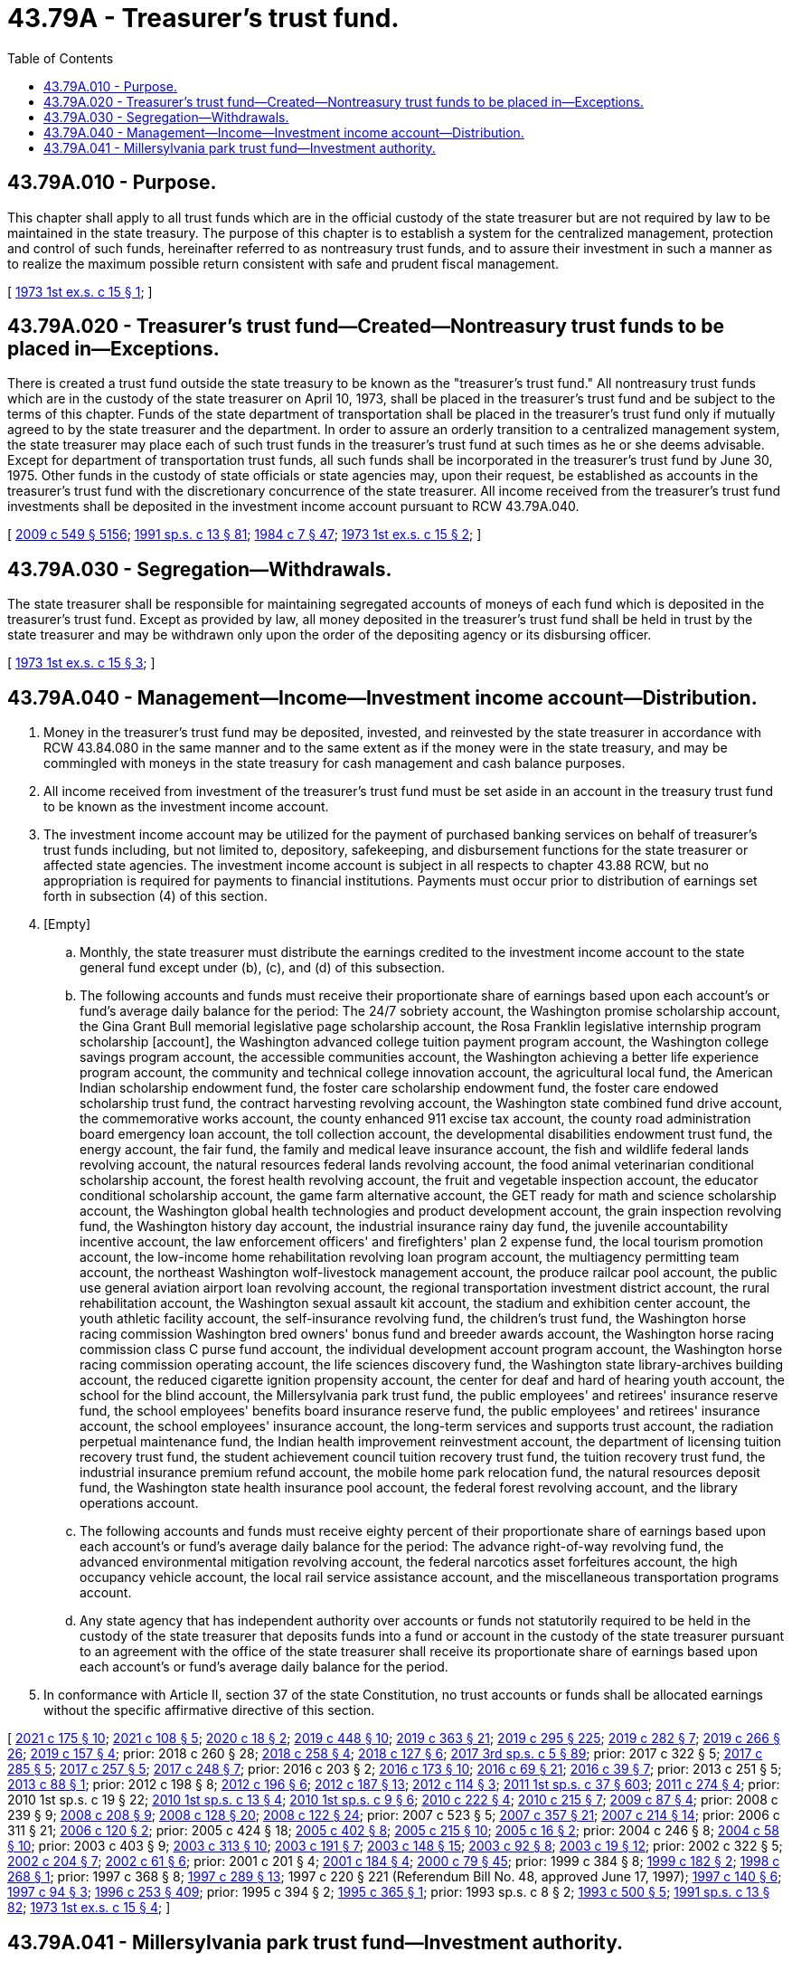 = 43.79A - Treasurer's trust fund.
:toc:

== 43.79A.010 - Purpose.
This chapter shall apply to all trust funds which are in the official custody of the state treasurer but are not required by law to be maintained in the state treasury. The purpose of this chapter is to establish a system for the centralized management, protection and control of such funds, hereinafter referred to as nontreasury trust funds, and to assure their investment in such a manner as to realize the maximum possible return consistent with safe and prudent fiscal management.

[ http://leg.wa.gov/CodeReviser/documents/sessionlaw/1973ex1c15.pdf?cite=1973%201st%20ex.s.%20c%2015%20§%201[1973 1st ex.s. c 15 § 1]; ]

== 43.79A.020 - Treasurer's trust fund—Created—Nontreasury trust funds to be placed in—Exceptions.
There is created a trust fund outside the state treasury to be known as the "treasurer's trust fund." All nontreasury trust funds which are in the custody of the state treasurer on April 10, 1973, shall be placed in the treasurer's trust fund and be subject to the terms of this chapter. Funds of the state department of transportation shall be placed in the treasurer's trust fund only if mutually agreed to by the state treasurer and the department. In order to assure an orderly transition to a centralized management system, the state treasurer may place each of such trust funds in the treasurer's trust fund at such times as he or she deems advisable. Except for department of transportation trust funds, all such funds shall be incorporated in the treasurer's trust fund by June 30, 1975. Other funds in the custody of state officials or state agencies may, upon their request, be established as accounts in the treasurer's trust fund with the discretionary concurrence of the state treasurer. All income received from the treasurer's trust fund investments shall be deposited in the investment income account pursuant to RCW 43.79A.040.

[ http://lawfilesext.leg.wa.gov/biennium/2009-10/Pdf/Bills/Session%20Laws/Senate/5038.SL.pdf?cite=2009%20c%20549%20§%205156[2009 c 549 § 5156]; http://lawfilesext.leg.wa.gov/biennium/1991-92/Pdf/Bills/Session%20Laws/House/1058-S.SL.pdf?cite=1991%20sp.s.%20c%2013%20§%2081[1991 sp.s. c 13 § 81]; http://leg.wa.gov/CodeReviser/documents/sessionlaw/1984c7.pdf?cite=1984%20c%207%20§%2047[1984 c 7 § 47]; http://leg.wa.gov/CodeReviser/documents/sessionlaw/1973ex1c15.pdf?cite=1973%201st%20ex.s.%20c%2015%20§%202[1973 1st ex.s. c 15 § 2]; ]

== 43.79A.030 - Segregation—Withdrawals.
The state treasurer shall be responsible for maintaining segregated accounts of moneys of each fund which is deposited in the treasurer's trust fund. Except as provided by law, all money deposited in the treasurer's trust fund shall be held in trust by the state treasurer and may be withdrawn only upon the order of the depositing agency or its disbursing officer.

[ http://leg.wa.gov/CodeReviser/documents/sessionlaw/1973ex1c15.pdf?cite=1973%201st%20ex.s.%20c%2015%20§%203[1973 1st ex.s. c 15 § 3]; ]

== 43.79A.040 - Management—Income—Investment income account—Distribution.
. Money in the treasurer's trust fund may be deposited, invested, and reinvested by the state treasurer in accordance with RCW 43.84.080 in the same manner and to the same extent as if the money were in the state treasury, and may be commingled with moneys in the state treasury for cash management and cash balance purposes.

. All income received from investment of the treasurer's trust fund must be set aside in an account in the treasury trust fund to be known as the investment income account.

. The investment income account may be utilized for the payment of purchased banking services on behalf of treasurer's trust funds including, but not limited to, depository, safekeeping, and disbursement functions for the state treasurer or affected state agencies. The investment income account is subject in all respects to chapter 43.88 RCW, but no appropriation is required for payments to financial institutions. Payments must occur prior to distribution of earnings set forth in subsection (4) of this section.

. [Empty]
.. Monthly, the state treasurer must distribute the earnings credited to the investment income account to the state general fund except under (b), (c), and (d) of this subsection.

.. The following accounts and funds must receive their proportionate share of earnings based upon each account's or fund's average daily balance for the period: The 24/7 sobriety account, the Washington promise scholarship account, the Gina Grant Bull memorial legislative page scholarship account, the Rosa Franklin legislative internship program scholarship [account], the Washington advanced college tuition payment program account, the Washington college savings program account, the accessible communities account, the Washington achieving a better life experience program account, the community and technical college innovation account, the agricultural local fund, the American Indian scholarship endowment fund, the foster care scholarship endowment fund, the foster care endowed scholarship trust fund, the contract harvesting revolving account, the Washington state combined fund drive account, the commemorative works account, the county enhanced 911 excise tax account, the county road administration board emergency loan account, the toll collection account, the developmental disabilities endowment trust fund, the energy account, the fair fund, the family and medical leave insurance account, the fish and wildlife federal lands revolving account, the natural resources federal lands revolving account, the food animal veterinarian conditional scholarship account, the forest health revolving account, the fruit and vegetable inspection account, the educator conditional scholarship account, the game farm alternative account, the GET ready for math and science scholarship account, the Washington global health technologies and product development account, the grain inspection revolving fund, the Washington history day account, the industrial insurance rainy day fund, the juvenile accountability incentive account, the law enforcement officers' and firefighters' plan 2 expense fund, the local tourism promotion account, the low-income home rehabilitation revolving loan program account, the multiagency permitting team account, the northeast Washington wolf-livestock management account, the produce railcar pool account, the public use general aviation airport loan revolving account, the regional transportation investment district account, the rural rehabilitation account, the Washington sexual assault kit account, the stadium and exhibition center account, the youth athletic facility account, the self-insurance revolving fund, the children's trust fund, the Washington horse racing commission Washington bred owners' bonus fund and breeder awards account, the Washington horse racing commission class C purse fund account, the individual development account program account, the Washington horse racing commission operating account, the life sciences discovery fund, the Washington state library-archives building account, the reduced cigarette ignition propensity account, the center for deaf and hard of hearing youth account, the school for the blind account, the Millersylvania park trust fund, the public employees' and retirees' insurance reserve fund, the school employees' benefits board insurance reserve fund, the public employees' and retirees' insurance account, the school employees' insurance account, the long-term services and supports trust account, the radiation perpetual maintenance fund, the Indian health improvement reinvestment account, the department of licensing tuition recovery trust fund, the student achievement council tuition recovery trust fund, the tuition recovery trust fund, the industrial insurance premium refund account, the mobile home park relocation fund, the natural resources deposit fund, the Washington state health insurance pool account, the federal forest revolving account, and the library operations account.

.. The following accounts and funds must receive eighty percent of their proportionate share of earnings based upon each account's or fund's average daily balance for the period: The advance right-of-way revolving fund, the advanced environmental mitigation revolving account, the federal narcotics asset forfeitures account, the high occupancy vehicle account, the local rail service assistance account, and the miscellaneous transportation programs account.

.. Any state agency that has independent authority over accounts or funds not statutorily required to be held in the custody of the state treasurer that deposits funds into a fund or account in the custody of the state treasurer pursuant to an agreement with the office of the state treasurer shall receive its proportionate share of earnings based upon each account's or fund's average daily balance for the period.

. In conformance with Article II, section 37 of the state Constitution, no trust accounts or funds shall be allocated earnings without the specific affirmative directive of this section.

[ http://lawfilesext.leg.wa.gov/biennium/2021-22/Pdf/Bills/Session%20Laws/Senate/5031.SL.pdf?cite=2021%20c%20175%20§%2010[2021 c 175 § 10]; http://lawfilesext.leg.wa.gov/biennium/2021-22/Pdf/Bills/Session%20Laws/Senate/5431.SL.pdf?cite=2021%20c%20108%20§%205[2021 c 108 § 5]; http://lawfilesext.leg.wa.gov/biennium/2019-20/Pdf/Bills/Session%20Laws/House/2205-S.SL.pdf?cite=2020%20c%2018%20§%202[2020 c 18 § 2]; http://lawfilesext.leg.wa.gov/biennium/2019-20/Pdf/Bills/Session%20Laws/House/2015-S.SL.pdf?cite=2019%20c%20448%20§%2010[2019 c 448 § 10]; http://lawfilesext.leg.wa.gov/biennium/2019-20/Pdf/Bills/Session%20Laws/House/1087-S2.SL.pdf?cite=2019%20c%20363%20§%2021[2019 c 363 § 21]; http://lawfilesext.leg.wa.gov/biennium/2019-20/Pdf/Bills/Session%20Laws/House/1139-S2.SL.pdf?cite=2019%20c%20295%20§%20225[2019 c 295 § 225]; http://lawfilesext.leg.wa.gov/biennium/2019-20/Pdf/Bills/Session%20Laws/Senate/5415.SL.pdf?cite=2019%20c%20282%20§%207[2019 c 282 § 7]; http://lawfilesext.leg.wa.gov/biennium/2019-20/Pdf/Bills/Session%20Laws/House/1604.SL.pdf?cite=2019%20c%20266%20§%2026[2019 c 266 § 26]; http://lawfilesext.leg.wa.gov/biennium/2019-20/Pdf/Bills/Session%20Laws/Senate/5923.SL.pdf?cite=2019%20c%20157%20§%204[2019 c 157 § 4]; prior:  2018 c 260 § 28; http://lawfilesext.leg.wa.gov/biennium/2017-18/Pdf/Bills/Session%20Laws/Senate/6211.SL.pdf?cite=2018%20c%20258%20§%204[2018 c 258 § 4]; http://lawfilesext.leg.wa.gov/biennium/2017-18/Pdf/Bills/Session%20Laws/House/1896-S2.SL.pdf?cite=2018%20c%20127%20§%206[2018 c 127 § 6]; http://lawfilesext.leg.wa.gov/biennium/2017-18/Pdf/Bills/Session%20Laws/Senate/5975-S.SL.pdf?cite=2017%203rd%20sp.s.%20c%205%20§%2089[2017 3rd sp.s. c 5 § 89]; prior:  2017 c 322 § 5; http://lawfilesext.leg.wa.gov/biennium/2017-18/Pdf/Bills/Session%20Laws/Senate/5647.SL.pdf?cite=2017%20c%20285%20§%205[2017 c 285 § 5]; http://lawfilesext.leg.wa.gov/biennium/2017-18/Pdf/Bills/Session%20Laws/House/2126-S.SL.pdf?cite=2017%20c%20257%20§%205[2017 c 257 § 5]; http://lawfilesext.leg.wa.gov/biennium/2017-18/Pdf/Bills/Session%20Laws/House/1711-S2.SL.pdf?cite=2017%20c%20248%20§%207[2017 c 248 § 7]; prior:  2016 c 203 § 2; http://lawfilesext.leg.wa.gov/biennium/2015-16/Pdf/Bills/Session%20Laws/House/2530-S2.SL.pdf?cite=2016%20c%20173%20§%2010[2016 c 173 § 10]; http://lawfilesext.leg.wa.gov/biennium/2015-16/Pdf/Bills/Session%20Laws/Senate/6601-S2.SL.pdf?cite=2016%20c%2069%20§%2021[2016 c 69 § 21]; http://lawfilesext.leg.wa.gov/biennium/2015-16/Pdf/Bills/Session%20Laws/House/2323-S.SL.pdf?cite=2016%20c%2039%20§%207[2016 c 39 § 7]; prior:  2013 c 251 § 5; http://lawfilesext.leg.wa.gov/biennium/2013-14/Pdf/Bills/Session%20Laws/House/1006.SL.pdf?cite=2013%20c%2088%20§%201[2013 c 88 § 1]; prior:  2012 c 198 § 8; http://lawfilesext.leg.wa.gov/biennium/2011-12/Pdf/Bills/Session%20Laws/Senate/6359-S.SL.pdf?cite=2012%20c%20196%20§%206[2012 c 196 § 6]; http://lawfilesext.leg.wa.gov/biennium/2011-12/Pdf/Bills/Session%20Laws/House/2620.SL.pdf?cite=2012%20c%20187%20§%2013[2012 c 187 § 13]; http://lawfilesext.leg.wa.gov/biennium/2011-12/Pdf/Bills/Session%20Laws/House/2757-S.SL.pdf?cite=2012%20c%20114%20§%203[2012 c 114 § 3]; http://lawfilesext.leg.wa.gov/biennium/2011-12/Pdf/Bills/Session%20Laws/House/2123.SL.pdf?cite=2011%201st%20sp.s.%20c%2037%20§%20603[2011 1st sp.s. c 37 § 603]; http://lawfilesext.leg.wa.gov/biennium/2011-12/Pdf/Bills/Session%20Laws/House/1909-S2.SL.pdf?cite=2011%20c%20274%20§%204[2011 c 274 § 4]; prior:  2010 1st sp.s. c 19 § 22; http://lawfilesext.leg.wa.gov/biennium/2009-10/Pdf/Bills/Session%20Laws/Senate/6675-S2.SL.pdf?cite=2010%201st%20sp.s.%20c%2013%20§%204[2010 1st sp.s. c 13 § 4]; http://lawfilesext.leg.wa.gov/biennium/2009-10/Pdf/Bills/Session%20Laws/Senate/6572-S.SL.pdf?cite=2010%201st%20sp.s.%20c%209%20§%206[2010 1st sp.s. c 9 § 6]; http://lawfilesext.leg.wa.gov/biennium/2009-10/Pdf/Bills/Session%20Laws/Senate/6833.SL.pdf?cite=2010%20c%20222%20§%204[2010 c 222 § 4]; http://lawfilesext.leg.wa.gov/biennium/2009-10/Pdf/Bills/Session%20Laws/Senate/5902-S.SL.pdf?cite=2010%20c%20215%20§%207[2010 c 215 § 7]; http://lawfilesext.leg.wa.gov/biennium/2009-10/Pdf/Bills/Session%20Laws/Senate/5125.SL.pdf?cite=2009%20c%2087%20§%204[2009 c 87 § 4]; prior:  2008 c 239 § 9; http://lawfilesext.leg.wa.gov/biennium/2007-08/Pdf/Bills/Session%20Laws/Senate/6187.SL.pdf?cite=2008%20c%20208%20§%209[2008 c 208 § 9]; http://lawfilesext.leg.wa.gov/biennium/2007-08/Pdf/Bills/Session%20Laws/Senate/6602-S.SL.pdf?cite=2008%20c%20128%20§%2020[2008 c 128 § 20]; http://lawfilesext.leg.wa.gov/biennium/2007-08/Pdf/Bills/Session%20Laws/House/1773-S2.SL.pdf?cite=2008%20c%20122%20§%2024[2008 c 122 § 24]; prior:  2007 c 523 § 5; http://lawfilesext.leg.wa.gov/biennium/2007-08/Pdf/Bills/Session%20Laws/Senate/5659-S2.SL.pdf?cite=2007%20c%20357%20§%2021[2007 c 357 § 21]; http://lawfilesext.leg.wa.gov/biennium/2007-08/Pdf/Bills/Session%20Laws/House/1779-S2.SL.pdf?cite=2007%20c%20214%20§%2014[2007 c 214 § 14]; prior:  2006 c 311 § 21; http://lawfilesext.leg.wa.gov/biennium/2005-06/Pdf/Bills/Session%20Laws/House/2836-S.SL.pdf?cite=2006%20c%20120%20§%202[2006 c 120 § 2]; prior:  2005 c 424 § 18; http://lawfilesext.leg.wa.gov/biennium/2005-06/Pdf/Bills/Session%20Laws/House/1408-S.SL.pdf?cite=2005%20c%20402%20§%208[2005 c 402 § 8]; http://lawfilesext.leg.wa.gov/biennium/2005-06/Pdf/Bills/Session%20Laws/House/1050-S2.SL.pdf?cite=2005%20c%20215%20§%2010[2005 c 215 § 10]; http://lawfilesext.leg.wa.gov/biennium/2005-06/Pdf/Bills/Session%20Laws/House/1007.SL.pdf?cite=2005%20c%2016%20§%202[2005 c 16 § 2]; prior:  2004 c 246 § 8; http://lawfilesext.leg.wa.gov/biennium/2003-04/Pdf/Bills/Session%20Laws/House/2708-S.SL.pdf?cite=2004%20c%2058%20§%2010[2004 c 58 § 10]; prior:  2003 c 403 § 9; http://lawfilesext.leg.wa.gov/biennium/2003-04/Pdf/Bills/Session%20Laws/Senate/5074-S2.SL.pdf?cite=2003%20c%20313%20§%2010[2003 c 313 § 10]; http://lawfilesext.leg.wa.gov/biennium/2003-04/Pdf/Bills/Session%20Laws/Senate/5912-S.SL.pdf?cite=2003%20c%20191%20§%207[2003 c 191 § 7]; http://lawfilesext.leg.wa.gov/biennium/2003-04/Pdf/Bills/Session%20Laws/Senate/6026-S.SL.pdf?cite=2003%20c%20148%20§%2015[2003 c 148 § 15]; http://lawfilesext.leg.wa.gov/biennium/2003-04/Pdf/Bills/Session%20Laws/House/2197-S.SL.pdf?cite=2003%20c%2092%20§%208[2003 c 92 § 8]; http://lawfilesext.leg.wa.gov/biennium/2003-04/Pdf/Bills/Session%20Laws/House/1277-S.SL.pdf?cite=2003%20c%2019%20§%2012[2003 c 19 § 12]; prior:  2002 c 322 § 5; http://lawfilesext.leg.wa.gov/biennium/2001-02/Pdf/Bills/Session%20Laws/House/2807-S.SL.pdf?cite=2002%20c%20204%20§%207[2002 c 204 § 7]; http://lawfilesext.leg.wa.gov/biennium/2001-02/Pdf/Bills/Session%20Laws/Senate/6372.SL.pdf?cite=2002%20c%2061%20§%206[2002 c 61 § 6]; prior:  2001 c 201 § 4; http://lawfilesext.leg.wa.gov/biennium/2001-02/Pdf/Bills/Session%20Laws/House/2126.SL.pdf?cite=2001%20c%20184%20§%204[2001 c 184 § 4]; http://lawfilesext.leg.wa.gov/biennium/1999-00/Pdf/Bills/Session%20Laws/Senate/6067-S2.SL.pdf?cite=2000%20c%2079%20§%2045[2000 c 79 § 45]; prior:  1999 c 384 § 8; http://lawfilesext.leg.wa.gov/biennium/1999-00/Pdf/Bills/Session%20Laws/House/2264.SL.pdf?cite=1999%20c%20182%20§%202[1999 c 182 § 2]; http://lawfilesext.leg.wa.gov/biennium/1997-98/Pdf/Bills/Session%20Laws/Senate/6429.SL.pdf?cite=1998%20c%20268%20§%201[1998 c 268 § 1]; prior:  1997 c 368 § 8; http://lawfilesext.leg.wa.gov/biennium/1997-98/Pdf/Bills/Session%20Laws/House/1372-S2.SL.pdf?cite=1997%20c%20289%20§%2013[1997 c 289 § 13]; 1997 c 220 § 221 (Referendum Bill No. 48, approved June 17, 1997); http://lawfilesext.leg.wa.gov/biennium/1997-98/Pdf/Bills/Session%20Laws/Senate/5313-S2.SL.pdf?cite=1997%20c%20140%20§%206[1997 c 140 § 6]; http://lawfilesext.leg.wa.gov/biennium/1997-98/Pdf/Bills/Session%20Laws/House/1010-S.SL.pdf?cite=1997%20c%2094%20§%203[1997 c 94 § 3]; http://lawfilesext.leg.wa.gov/biennium/1995-96/Pdf/Bills/Session%20Laws/House/2291.SL.pdf?cite=1996%20c%20253%20§%20409[1996 c 253 § 409]; prior:  1995 c 394 § 2; http://lawfilesext.leg.wa.gov/biennium/1995-96/Pdf/Bills/Session%20Laws/Senate/5003-S2.SL.pdf?cite=1995%20c%20365%20§%201[1995 c 365 § 1]; prior:  1993 sp.s. c 8 § 2; http://lawfilesext.leg.wa.gov/biennium/1993-94/Pdf/Bills/Session%20Laws/House/1528-S.SL.pdf?cite=1993%20c%20500%20§%205[1993 c 500 § 5]; http://lawfilesext.leg.wa.gov/biennium/1991-92/Pdf/Bills/Session%20Laws/House/1058-S.SL.pdf?cite=1991%20sp.s.%20c%2013%20§%2082[1991 sp.s. c 13 § 82]; http://leg.wa.gov/CodeReviser/documents/sessionlaw/1973ex1c15.pdf?cite=1973%201st%20ex.s.%20c%2015%20§%204[1973 1st ex.s. c 15 § 4]; ]

== 43.79A.041 - Millersylvania park trust fund—Investment authority.
The state treasurer may invest the moneys in the Millersylvania park trust fund as authorized by RCW 43.79A.040.

[ http://lawfilesext.leg.wa.gov/biennium/2011-12/Pdf/Bills/Session%20Laws/House/2620.SL.pdf?cite=2012%20c%20187%20§%2012[2012 c 187 § 12]; ]

